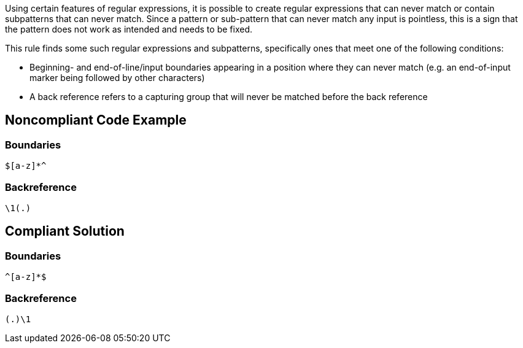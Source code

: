 Using certain features of regular expressions, it is possible to create regular expressions that can never match or contain subpatterns that can never match. Since a pattern or sub-pattern that can never match any input is pointless, this is a sign that the pattern does not work as intended and needs to be fixed.


This rule finds some such regular expressions and subpatterns, specifically ones that meet one of the following conditions:


* Beginning- and end-of-line/input boundaries appearing in a position where they can never match (e.g. an end-of-input marker being followed by other characters)
* A back reference refers to a capturing group that will never be matched before the back reference

== Noncompliant Code Example

=== Boundaries

----
$[a-z]*^
----

=== Backreference

----
\1(.)
----

== Compliant Solution

=== Boundaries

----
^[a-z]*$
----

=== Backreference

----
(.)\1
----
